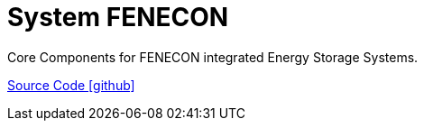 = System FENECON

Core Components for FENECON integrated Energy Storage Systems.

https://github.com/OpenEMS/openems/tree/develop/io.openems.edge.system.fenecon[Source Code icon:github[]]